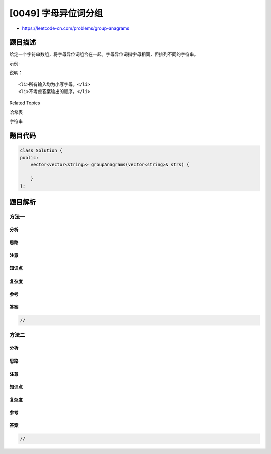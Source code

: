 [0049] 字母异位词分组
=====================

-  https://leetcode-cn.com/problems/group-anagrams

题目描述
--------

.. raw:: html

   <p>

给定一个字符串数组，将字母异位词组合在一起。字母异位词指字母相同，但排列不同的字符串。

.. raw:: html

   </p>

.. raw:: html

   <p>

示例:

.. raw:: html

   </p>

.. raw:: html

   <pre><strong>输入:</strong> <code>[&quot;eat&quot;, &quot;tea&quot;, &quot;tan&quot;, &quot;ate&quot;, &quot;nat&quot;, &quot;bat&quot;]</code>,
   <strong>输出:</strong>
   [
     [&quot;ate&quot;,&quot;eat&quot;,&quot;tea&quot;],
     [&quot;nat&quot;,&quot;tan&quot;],
     [&quot;bat&quot;]
   ]</pre>

.. raw:: html

   <p>

说明：

.. raw:: html

   </p>

.. raw:: html

   <ul>

::

    <li>所有输入均为小写字母。</li>
    <li>不考虑答案输出的顺序。</li>

.. raw:: html

   </ul>

.. raw:: html

   <div>

.. raw:: html

   <div>

Related Topics

.. raw:: html

   </div>

.. raw:: html

   <div>

.. raw:: html

   <li>

哈希表

.. raw:: html

   </li>

.. raw:: html

   <li>

字符串

.. raw:: html

   </li>

.. raw:: html

   </div>

.. raw:: html

   </div>

题目代码
--------

.. code:: cpp

    class Solution {
    public:
        vector<vector<string>> groupAnagrams(vector<string>& strs) {

        }
    };

题目解析
--------

方法一
~~~~~~

分析
^^^^

思路
^^^^

注意
^^^^

知识点
^^^^^^

复杂度
^^^^^^

参考
^^^^

答案
^^^^

.. code:: cpp

    //

方法二
~~~~~~

分析
^^^^

思路
^^^^

注意
^^^^

知识点
^^^^^^

复杂度
^^^^^^

参考
^^^^

答案
^^^^

.. code:: cpp

    //

